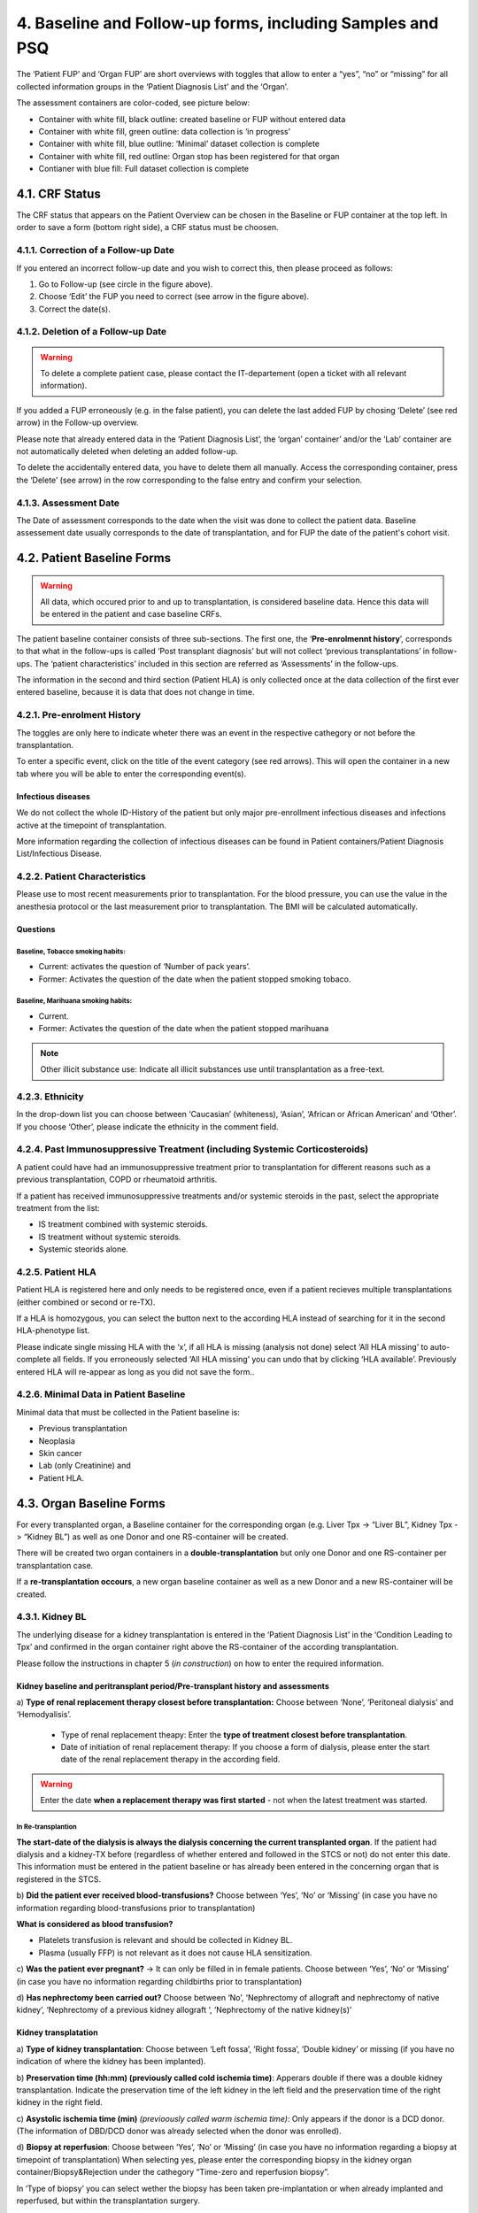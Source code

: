 4. Baseline and Follow-up forms, including Samples and PSQ
################################################################

.. image:: FUP1.png

The ‘Patient FUP’ and ‘Organ FUP’ are short overviews with toggles that allow to enter a “yes”, “no” or “missing” for all collected information groups in the ‘Patient Diagnosis List’ and the ‘Organ’.

.. image:: FUP2.png

The assessment containers are color-coded, see picture below:

* Container with white fill, black outline: created baseline or FUP without entered data
* Container with white fill, green outline: data collection is ‘in progress’
*	Container with white fill, blue outline: ‘Minimal’ dataset collection is complete
*	Container with white fill, red outline: Organ stop has been registered for that organ
*	Contianer with blue fill: Full dataset collection is complete

.. image:: FUP3.png

4.1. CRF Status
*******************

.. image:: CRF1.png
  :width: 500

The CRF status that appears on the Patient Overview can be chosen in the Baseline or FUP container at the top left. In order to save a form (bottom right side), a CRF status must be choosen.

4.1.1. Correction of a Follow-up Date
================================================

.. image:: CRF2.png

If you entered an incorrect follow-up date and you wish to correct this, then please proceed as follows:

#.	Go to Follow-up (see circle in the figure above).
#.	Choose ‘Edit’ the FUP you need to correct (see arrow in the figure above).
#.	Correct the date(s).

4.1.2. Deletion of a Follow-up Date
==========================================

.. warning:: To delete a complete patient case, please contact the IT-departement (open a ticket with all relevant information).

If you added a FUP erroneously (e.g. in the false patient), you can delete the last added FUP by chosing ‘Delete’ (see red arrow) in the Follow-up overview.

.. image:: CRF3.png

Please note that already entered data in the ‘Patient Diagnosis List’, the ‘organ’ container’ and/or the ‘Lab’ container are not automatically deleted when deleting an added follow-up.

.. image:: CRF4.png

To delete the accidentally entered data, you have to delete them all manually. Access the corresponding container, press the ‘Delete’ (see arrow) in the row corresponding to the false entry and confirm your selection.

4.1.3. Assessment Date
=============================

The Date of assessment corresponds to the date when the visit was done to collect the patient data.
Baseline assessement date usually corresponds to the date of transplantation, and for FUP the date of the patient's cohort visit. 

4.2. Patient Baseline Forms
******************************

.. image:: BL1.png

.. warning:: All data, which occured prior to and up to transplantation, is considered baseline data. Hence this data will be entered in the patient and case baseline CRFs.

The patient baseline container consists of three sub-sections.
The first one, the ‘**Pre-enrolmennt history**’, corresponds to that what in the follow-ups is called ‘Post transplant diagnosis’ but will not collect ‘previous transplantations’ in follow-ups.
The ‘patient characteristics’ included in this section are referred as ‘Assessments’ in the follow-ups.

.. image:: BL2.png

The information in the second and third section (Patient HLA) is only collected once at the data collection of the first ever entered baseline, because it is data that does not change in time.

.. image:: BL3.png

.. image:: BL4.png

4.2.1. Pre-enrolment History
==================================

The toggles are only here to indicate wheter there was an event in the respective cathegory or not before the transplantation.

.. image:: BL5.png

To enter a specific event, click on the title of the event category (see red arrows). This will open the container in a new tab where you will be able to enter the corresponding event(s).

Infectious diseases
------------------------------

We do not collect the whole ID-History of the patient but only major pre-enrollment infectious diseases and infections active at the timepoint of transplantation.

More information regarding the collection of infectious diseases can be found in Patient containers/Patient Diagnosis List/Infectious Disease.

4.2.2. Patient Characteristics
==================================

Please use to most recent measurements prior to transplantation. For the blood pressure, you can use the value in the anesthesia protocol or the last measurement prior to transplantation.
The BMI will be calculated automatically.

Questions
----------------

Baseline, Tobacco smoking habits:
^^^^^^^^^^^^^^^^^^^^^^^^^^^^^^^^^^^^^^^^^^^^

*	Current: activates the question of ‘Number of pack years’.
*	Former: Activates the question of the date when the patient stopped smoking tobaco.

Baseline, Marihuana smoking habits:
^^^^^^^^^^^^^^^^^^^^^^^^^^^^^^^^^^^^^^^^^^^^

* Current.
* Former: Activates the question of the date when the patient stopped marihuana

.. note:: Other illicit substance use: Indicate all illicit substances use until transplantation as a free-text.

4.2.3. Ethnicity
==================

In the drop-down list you can choose between ‘Caucasian’ (whiteness), ‘Asian’, ‘African or African American’ and ‘Other’. If you choose ‘Other’, please indicate the ethnicity in the comment field.

4.2.4. Past Immunosuppressive Treatment (including Systemic Corticosteroids)
==========================================================================================

A patient could have had an immunosuppressive treatment prior to transplantation for different reasons such as a previous transplantation, COPD or rheumatoid arthritis.

If a patient has received immunosuppressive treatments and/or systemic steroids in the past, select the appropriate treatment from the list:

*	IS treatment combined with systemic steroids.
*	IS treatment without systemic steroids.
*	Systemic steorids alone.

4.2.5. Patient HLA
========================

Patient HLA is registered here and only needs to be registered once, even if a patient recieves multiple transplantations (either combined or second or re-TX).

.. image:: BL6.png

If a HLA is homozygous, you can select the button next to the according HLA instead of searching for it in the second HLA-phenotype list.

Please indicate single missing HLA with the ‘x’, if all HLA is missing (analysis not done) select ‘All HLA missing’ to auto-complete all fields.
If you erroneously selected ‘All HLA missing’ you can undo that by clicking ‘HLA available’. Previously entered HLA will re-appear as long as you did not save the form..

4.2.6. Minimal Data in Patient Baseline
==========================================

Minimal data that must be collected in the Patient baseline is:

* Previous transplantation
* Neoplasia
* Skin cancer
* Lab (only Creatinine) and
* Patient HLA.

4.3. Organ Baseline Forms
****************************

.. image:: LiverBL1.png

For every transplanted organ, a Baseline container for the corresponding organ (e.g. Liver Tpx -> “Liver BL”, Kidney Tpx -> “Kidney BL”) as well as one Donor and one RS-container will be created.

There will be created two organ containers in a **double-transplantation** but only one Donor and one RS-container per transplantation case. 

If a **re-transplantation occours**, a new organ baseline container as well as a new Donor and a new RS-container will be created.

.. image:: LiverBL2.png

4.3.1. Kidney BL
====================

The underlying disease for a kidney transplantation is entered in the ‘Patient Diagnosis List’ in the ‘Condition Leading to Tpx’ and confirmed in the organ container right above the RS-container of the according transplantation.

Please follow the instructions in chapter 5 (*in construction*) on how to enter the required information.

Kidney baseline and peritransplant period/Pre-transplant history and assessments
----------------------------------------------------------------------------------

.. image:: KidneyBL1.png

a) **Type of renal replacement therapy closest before transplantation:** 
Choose between ‘None’, ‘Peritoneal dialysis’ and ‘Hemodyalisis’.
  * Type of renal replacement theapy: Enter the **type of treatment closest before transplantation**.
  * Date of initiation of renal replacement therapy: If you choose a form of dialysis, please enter the start date of the renal replacement therapy in the according field.

.. warning:: Enter the date **when a replacement therapy was first started** - not when the latest treatment was started.

.. image:: KidneyBL2.png

In Re-transplantion
^^^^^^^^^^^^^^^^^^^^^^^

**The start-date of the dialysis is always the dialysis concerning the current transplanted organ**. If the patient had dialysis and a kidney-TX before (regardless of whether entered and followed in the STCS or not) do not enter this date. This information must be entered in the patient baseline or has already been entered in the concerning organ that is registered in the STCS.

b) **Did the patient ever received blood-transfusions?**
Choose between ‘Yes’, ‘No’ or ‘Missing’ (in case you have no information regarding blood-transfusions prior to transplantation)

**What is considered as blood transfusion?**

* Platelets transfusion is relevant and should be collected in Kidney BL.
* Plasma (usually FFP) is not relevant as it does not cause HLA sensitization.

c) **Was the patient ever pregnant?** -> It can only be filled in in female patients.
Choose between ‘Yes’, ‘No’ or ‘Missing’ (in case you have no information regarding childbirths prior to transplantation)

d) **Has nephrectomy been carried out?**
Choose between ‘No’, ‘Nephrectomy of allograft and nephrectomy of native kidney’, ‘Nephrectomy of a previous kidney allograft ‘, ‘Nephrectomy of the native kidney(s)’

Kidney transplatation
--------------------------

.. image:: KidneyBL3.png

a) **Type of kidney transplantation**:
Choose between ‘Left fossa’, ‘Right fossa’, ‘Double kidney’ or missing (if you have no indication of where the kidney has been implanted).

b) **Preservation time (hh:mm) (previously called cold ischemia time)**:
Apperars double if there was a double kidney transplantation. Indicate the preservation time of the left kidney in the left field and the preservation time of the right kidney in the right field.

c) **Asystolic ischemia time (min)** *(previoously called warm ischemia time)*:
Only appears if the donor is a DCD donor. (The information of DBD/DCD donor was already selected when the donor was enrolled).

.. image:: KidneyBL4.png

d) **Biopsy at reperfusion**:
Choose between ‘Yes’, ‘No’ or ‘Missing’ (in case you have no information regarding a biopsy at timepoint of transplantation)
When selecting yes, please enter the corresponding biopsy in the kidney organ container/Biopsy&Rejection under the cathegory “Time-zero and reperfusion biopsy”.

In ‘Type of biopsy’ you can select wether the biopsy has been taken pre-implantation or when already implanted and reperfused, but within the transplantation surgery.

.. image:: KidneyBL5.png

Kidney Transplant Function
-----------------------------

.. image:: KidneyBL6.png

a) **Early allograft dysfunction (DGF)**:
Choose between ‘Yes’, ‘No’ or ‘Missing’ (in case you have no information regarding DGF) and see Primary-non function (below) for further information.

b) **Post-transplant dialysis**:
Choose between ‘Yes’, ‘No’ or ‘Missing’ (in case you have no information regarding dialysis after transplantation).
When selecting ‘Yes’ please fill in the start and the stop date of the post-transplant dialysis accordingly.

.. image:: KidneyBL7.png

c) Less than 500 ml urine output within the first 24 hours after transplantation?
Choose between ‘Yes’, ‘No’ or ‘Missing’ (in case you have no information regarding the urin output quantity in the first 24 hours after transplantation).

Minimal Data in Kidney Baseline
-------------------------------------

Minimal data that must be collected in the Kidney baseline is:

* Type of kidney transplantation and
* Biopsy at reperfusion.

Please fill in the biopsy information in the corresponding organ container.

4.3.2. Heart BL
===================

*In construction*

4.3.3. Islets BL
=========================

*In construction*

4.3.4. Liver BL
===================

*In construction*

4.3.5. Lung BL
======================

*In construction*

4.3.6. Pancreas BL
=========================

*In construction*

4.3.7. Small Bowel BL
==========================

*In construction*

4.4. Donor Form
******************

*In construction*

4.5. RS-Form
*****************

*In construction*

4.6. Patient Follow-up Forms
***********************************

.. iamge:: BL7.png

All events that occour after re-perfusion respectively from the first day after the last follow-up including the day of the actual follow-up are registered in the corresponding follow-up period.

The toggles are only here to indicate wheter there was an event in the respective cathegory or not before the transplantation.

.. image:: BL8.png

To enter a specific event, click on the title of the event cathegory. This will open the container in a new tab where you will be able to enter the corresponding event(s).

4.6.1. Post transplant Diagnosis
===================================

The toggles are only here to indicate wheter there was an event in the respective cathegory or not since the last assessment (baseline or follow-up).

.. image:: BL9.png

To enter a specific event, click on the title of the event cathegory. This will open the container in a new tab where you will be able to enter the corresponding event(s).

Infectious diseases 
----------------------------------

If you do not have (yet) information regarding the occourrence of an infection in the actual follow-up period, there might be different reasons for it. Please indicate the reason for the missing information in the drop down list and select from:

*	Awaiting confirmation
*	No information from external hospital available
*	No information from GP available
*	Patient death or drop-out
*	Patient did not attend follow-up visit
*	Other

.. image:: BL10.png

If you are awaiting the confirmation of possible IDs from a physician, you can leave the toggle on ‘-------’ and select ‘awaiting confirmation’ but be sure to leave the CRF status as ‘in progress’.
When you receive confirmation (or negation) of the suspected infection, do not forget to change the toggle to ‘Yes’ or ‘No’ and set the CRF status to complete. If needed, add the reported/confirmed ID in the ‘infectious diseases’ container.

More information regarding the collection of infectious diseases can be found in Patient containers/Patient Diagnosis List/Infectious Disease.

4.6.2. Assessments
=======================

Please use to most recent measurements prior to or on the day of follow-up.
The BMI will be calculated automatically.

Questions
---------------

The questions are just formal and no additional information to a ‘Yes’, ‘No’ or ‘missing’ is added anywhere.
Did the patient smoke tobacco since last cohort visit?

4.7. Organ Follow-Up forms
*****************************

4.7.1 Kidney
===============

*In construction*

4.7.2. Heart
===============

*In construction*

4.7.3. Islets
===============

*In construction*

4.7.4. Liver
===============

*In construction*

4.7.5. Lung
===============

*In construction*

4.7.6. Pancreas
===================

*In construction*

4.7.7. Small Bowel
=======================

*In construction*

4.7.8. Graft loss
=======================

*In construction*

4.8. Samples
********************

*	There are two time points at which samples are taken for the STCS: T0 and T12. The amount of blood drawn is specified below.
*	Plasma and DNA (T0) or only plasma (T12) are obtained from the samples and then stored.
*	The samples taken are entered in the STCS database and, if necessary, also removed from it if they are withdrawn for further use or destroyed at the patient's request.
*	No samples are taken without the patient's IC.
*	Blood sampling which is taken from a patient who is not transplanted will still be tested and stored for a period of two weeks in the Lab. This will not be billed if not entered in the STCS.

4.8.1. General rules and procedures
=====================================

*	For details regarding the laboratory procedure see specific SOPs
*	The use of a “sample tracking sheet” for each patient is mandatory. The Lausanne version is the official version of the sample tracking sheet. 
*	If a sample has been processed in a different manner then described in the SOP, the change has to be recorded in the sample tracking sheet.
*	Blood samples are not transferred between centers in the case of patient transfer.
*	Analyzed samplings must be entered in 3LC as soon as possible in the Sample section, as longest after 7 days.

4.8.2. Timepoint for Sampling blood draws
============================================

T0: A Sampling before TX can be taken -15 to 0 days before TX.
T0 in ABOi living donation: The T0 blood draw has to be performed before the start of any induction of immunosuppression or conditioning regimen. The rule of -15 days is applied by analogy.

T12: Window for blood draw : +/- 15 days at 12 months (total one month period)

4.8.3. Sample registration (sample in)
=========================================

.. image:: Sample1.png

* Choose the analyzed material. In the Baseline the order is:

  #. Plasma
  #. Extracted DNA

*	The sample identification Number will then be generated automatically by choosing:

  *	the transplantation
  * the sampling schedule and
  * the sample type from the dropdown list in 3LC

*	Further entries:

  * the local center sample ID
  * the center where the sample is stored
  * the sample collection date and
  * the number of aliquots stored (Plasma always 3 unless there is no notice in the lab tracking sheet, DNA always 2)

4.8.4. Sample utilization and tracking (sample out)
=====================================================

If samples are used for a study or research, the removal of (or part of) the sample has to be entered in 3LC in the “Samples”-part in “BioSample out”.

.. image:: Sample2.png

When removing samples please enter:

*	the date of sample retrieval
*	the number of aliquots (if entire tubes are removed or a tube is empty) used and
*	the reason for the retrieval/removal (study, consent withdrawl or other reason).
* If retrieved for a study, always indicate the project for which the samples are used and the exact number of aliquots taken.
* If tubes habe been removen for any other reason, indicate the reason and the number of removed tubes (e.g. the tube has been defrosted from the wrong patient and needs to be destroyed)

.. warning:: **DNA** is removed in drops, meaning, after a sampling removal the tube remains in the freezer. This means, that in the STCS in “Number of aliquots used” no entry is made unless the tube is completely empty. This also means, that if DNA is removed, we have to ask the ‘Typisierungslabor’ if there are tubes that have been used completely.

.. warning:: If **plasma** is removed, it’s always (!) a complete tube that has to be entered in ‘Number of aliquots used’.

.. image:: Sample3.png

Sample destruction in case of change of consent
--------------------------------------------------------------

In case of consent withdrawal or other cases in which samples were entered and have now to be destroyed, please do not simply delete the sampling but enter the sample utilisation and traking field to remove them.

.. warning:: If samples are deleted completely and not just removed, there will be no money in the sample cost calculation for these samplings!

4.8.5. Quantity of drawn blood for the STCS Samples
=========================================================

.. list-table::
   :widths: 45 30 
   :header-rows: 1

   * - Blood volume
     - T0/T12
   * - Children and adults > 40kg body weight
     - 7.5-20ml*
   * - Children 30-40 kg body weight
     - 0.8 x 7.5-20ml*
   * - Children 20-30 kg body weight
     - 0.6 x 7.5-20ml*
   * - Children 15-20 kg body weight
     - 0.4 x 7.5-20ml*
   * - Children 10-15 kg body weight
     - 0.2 x 7.5-20ml*
   * - Children 5-10 kg body weight
     - 0.1 x7.5-20ml*
   * - Children <5 kg body weight
     - 0.1 x7.5-20ml*

*The exact quantity depends on the center:

*	HUG (GE): 5ml/5ml
*	CHUV (VD): 7.5ml/7.5ml
*	Inselspital (BE):7.5ml/7.5ml
*	HOCH (SG): 20ml/20ml
*	USB (BS): *missing*
*	USZ (ZH): 10ml/10ml

Example:

* Pat. with 17kg: 0.4 x 10ml (*USZ*) = 4ml
* Pat. with 17kg: 0.4 x 7.5ml (*CHUV* and *Insel*) = 3ml

4.8.6. Specific rules and procedures
===============================================

Children of Jehovah’s Witness, patients with anemia: to reduce the blood use of these patients, volume and sampling will be decided on an individual basis by the transplant physician.

4.9. PSQ
**************

*In construction*

    
